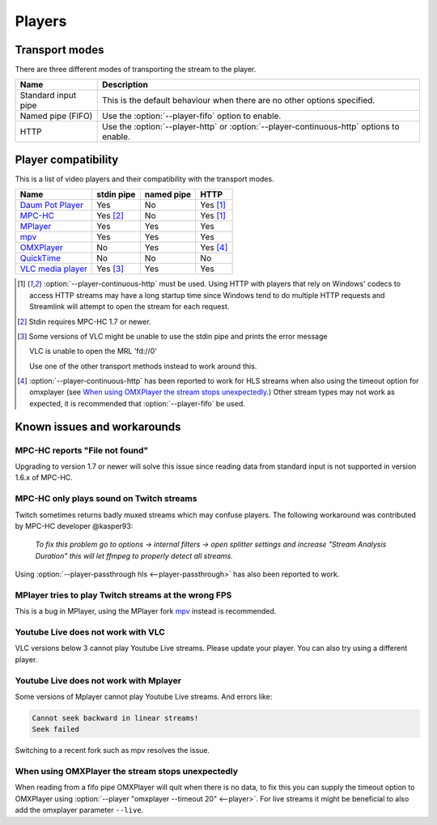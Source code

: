 Players
=======

Transport modes
---------------

There are three different modes of transporting the stream to the player.

.. list-table::
    :header-rows: 1

    * - Name
      - Description
    * - Standard input pipe
      - This is the default behaviour when there are no other options specified.
    * - Named pipe (FIFO)
      - Use the :option:`--player-fifo` option to enable.
    * - HTTP
      - Use the :option:`--player-http` or :option:`--player-continuous-http` options to enable.



.. role:: yes
   :class: yes

.. role:: no
   :class: no

Player compatibility
--------------------

This is a list of video players and their compatibility with the transport
modes.

.. list-table::
    :header-rows: 1

    * - Name
      - stdin pipe
      - named pipe
      - HTTP
    * - `Daum Pot Player`_
      - :yes:`Yes`
      - :no:`No`
      - :yes:`Yes` [1]_
    * - `MPC-HC`_
      - :yes:`Yes` [2]_
      - :no:`No`
      - :yes:`Yes` [1]_
    * - `MPlayer`_
      - :yes:`Yes`
      - :yes:`Yes`
      - :yes:`Yes`
    * - `mpv`_
      - :yes:`Yes`
      - :yes:`Yes`
      - :yes:`Yes`
    * - `OMXPlayer`_
      - :no:`No`
      - :yes:`Yes`
      - :yes:`Yes` [4]_
    * - `QuickTime`_
      - :no:`No`
      - :no:`No`
      - :no:`No`
    * - `VLC media player`_
      - :yes:`Yes` [3]_
      - :yes:`Yes`
      - :yes:`Yes`

.. [1] :option:`--player-continuous-http` must be used.
       Using HTTP with players that rely on Windows' codecs to access HTTP
       streams may have a long startup time since Windows tend to do multiple
       HTTP requests and Streamlink will attempt to open the stream for each
       request.
.. [2] Stdin requires MPC-HC 1.7 or newer.

.. [3] Some versions of VLC might be unable to use the stdin pipe and
       prints the error message

       VLC is unable to open the MRL 'fd://0'

       Use one of the other transport methods instead to work around this.

.. [4] :option:`--player-continuous-http` has been reported to work for HLS
       streams when also using the timeout option for omxplayer
       (see `When using OMXPlayer the stream stops unexpectedly`_.)
       Other stream types may not work as expected, it is recommended that
       :option:`--player-fifo` be used.

.. _Daum Pot Player: https://potplayer.daum.net
.. _MPC-HC: https://mpc-hc.org/
.. _MPlayer: https://mplayerhq.hu
.. _mpv: https://mpv.io
.. _OMXPlayer: https://www.raspberrypi.org/documentation/raspbian/applications/omxplayer.md
.. _QuickTime: https://apple.com/quicktime
.. _VLC media player: https://videolan.org


Known issues and workarounds
----------------------------

MPC-HC reports "File not found"
^^^^^^^^^^^^^^^^^^^^^^^^^^^^^^^
Upgrading to version 1.7 or newer will solve this issue since reading data
from standard input is not supported in version 1.6.x of MPC-HC.

MPC-HC only plays sound on Twitch streams
^^^^^^^^^^^^^^^^^^^^^^^^^^^^^^^^^^^^^^^^^
Twitch sometimes returns badly muxed streams which may confuse players. The
following workaround was contributed by MPC-HC developer @kasper93:

    *To fix this problem go to options -> internal filters -> open splitter
    settings and increase "Stream Analysis Duration" this will let ffmpeg to
    properly detect all streams.*

Using :option:`--player-passthrough hls <--player-passthrough>` has also been
reported to work.

MPlayer tries to play Twitch streams at the wrong FPS
^^^^^^^^^^^^^^^^^^^^^^^^^^^^^^^^^^^^^^^^^^^^^^^^^^^^^
This is a bug in MPlayer, using the MPlayer fork `mpv`_ instead
is recommended.

Youtube Live does not work with VLC
^^^^^^^^^^^^^^^^^^^^^^^^^^^^^^^^^^^
VLC versions below 3 cannot play Youtube Live streams. Please update your
player. You can also try using a different player.

Youtube Live does not work with Mplayer
^^^^^^^^^^^^^^^^^^^^^^^^^^^^^^^^^^^^^^^
Some versions of Mplayer cannot play Youtube Live streams. And errors like:

.. code-block:: console

    Cannot seek backward in linear streams!
    Seek failed

Switching to a recent fork such as mpv resolves the issue.

When using OMXPlayer the stream stops unexpectedly
^^^^^^^^^^^^^^^^^^^^^^^^^^^^^^^^^^^^^^^^^^^^^^^^^^
When reading from a fifo pipe OMXPlayer will quit when there is no data, to fix
this you can supply the timeout option to OMXPlayer using :option:`--player "omxplayer --timeout 20" <--player>`.
For live streams it might be beneficial to also add the omxplayer parameter ``--live``.
